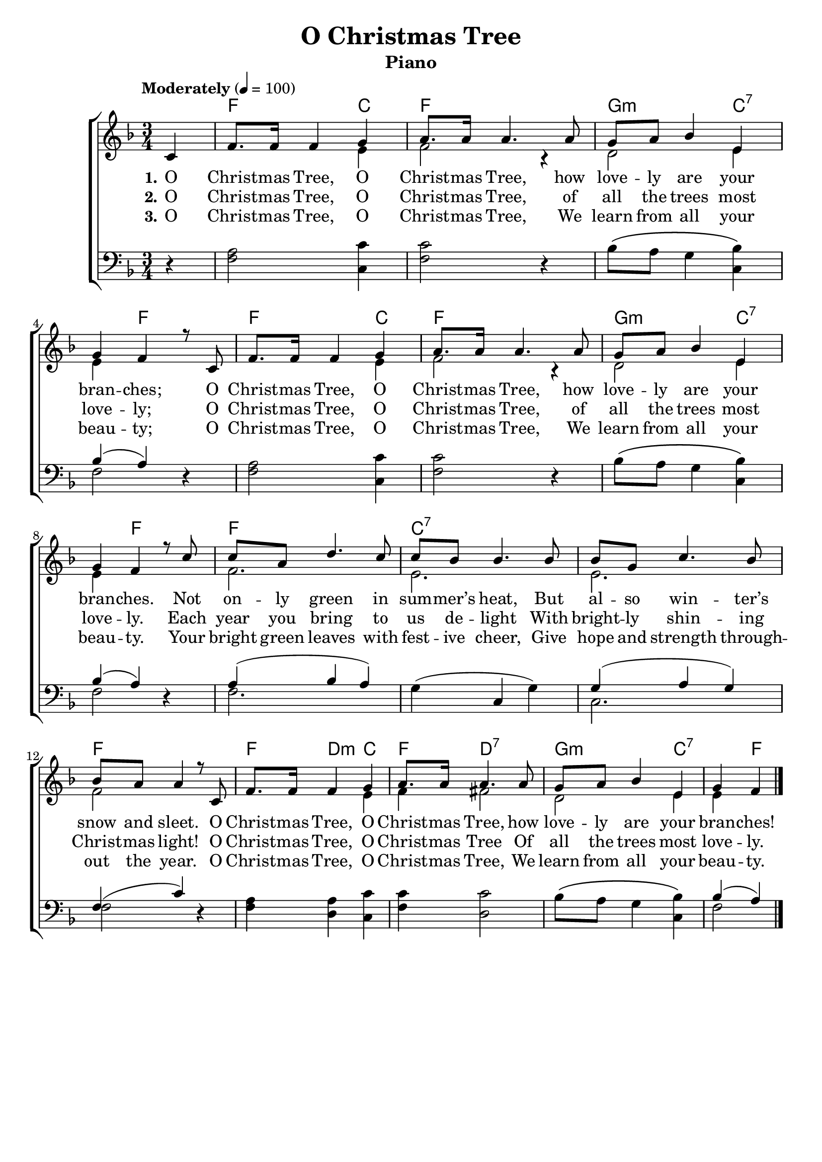 \version "2.22.1"
\language "english"

xmastree_global = {
  \key f \major
  \numericTimeSignature
  \time 3/4
  \partial 4
  \tempo "Moderately" 4=100
}

xmastree_chordNames = \chordmode {
  \xmastree_global
  % Chords follow here.
  s4 f2 c4 | f2. | g2:m c4:7 | s4 f s |
  f s c  | f2. | g2:m c4:7 | s4 f2 |
  f4 s s | c:7 s s s s s | f s s |
  f d:m c f d:7 s | g:m s c:7 s f
}

xmastree_melody = \relative c'' {
  \xmastree_global
  % Music follows here.
  c,4 f8. f16 f4 g | a8. a16 a4.
  a8 | g8 a bf4 e, | g f r8
  c8 f8. f16 f4 g | a8. a16 a4.
  a8 | g8 a bf4 e, | g f r8
  c'8 | c a d4. c8 c bf bf4.
  bf8 bf g c4. bf8 bf a a4 r8
  c,8  f8. f16 f4 g | a8. a16 a4.
  a8 | g8 a bf4 e, | g f \bar "|."
  
}

xmastree_accRight = \relative c' {
  \xmastree_global
  % Music follows here.
  s4 | s2 e4 |f2 r4 | d2 e4 | e4 s2 |
  s2 e4 |f2 r4 | d2 e4 | e4 s2 |
  f2. | e2. | e2. | f2 s4 |
  s2 e4 |f4 fs2 | d2 e4 | e4 s4 
}

xmastree_accLeft = \relative c' {
  \xmastree_global
  % Music follows here.
  r4 | <a f>2 <c c,>4 | <c f,>2 r4 |
  bf8\( a g4 <bf c,>4\) | << {bf( a)} \\ {f2} >> r4 |
  <a f>2 <c c,>4 | <c f,>2 r4 |
  bf8\( a g4 <bf c,>4\) | << {bf( a)} \\ {f2} >> r4 |
  << { a4( bf a) } \\ {f2.} >> |
  g4( c, g') | << {g4( a g) }\\{c,2.} >> |
  << {f4( c') } \\ {f,2} >> r4 |
  <a f>4 <a d,> <c c,> |
  <c f,> <c d,>2 | bf8\( a g4 <bf c,>\) |
  << {bf4 (a)} \\ {f2} >>
}

xmastree_verseOne = \lyricmode {
  \set stanza = "1."
  % Lyrics follow here.
  O Christ -- mas Tree, O Christ -- mas Tree,
  how love -- ly are your bran -- ches;
  O Christ -- mas Tree, O Christ -- mas Tree,
  how love -- ly are your bran -- ches.
  Not on -- ly green in sum -- mer’s heat,
  But al -- so win -- ter’s snow and sleet.
  O Christ -- mas Tree, O Christ -- mas Tree,
  how love -- ly are your bran -- ches!
}

xmastree_verseTwo = \lyricmode {
  \set stanza = "2."
  % Lyrics follow here.
  O Christ -- mas Tree, O Christ -- mas Tree,
  of all the trees most love -- ly;
  O Christ -- mas Tree, O Christ -- mas Tree,
  of all the trees most love -- ly.
  Each year you bring to us de -- light
  With bright -- ly shin -- ing Christ -- mas light!
  O Christ -- mas Tree, O Christ -- mas Tree
  Of all the trees most love -- ly.
 }

xmastree_verseThree = \lyricmode {
  \set stanza = "3."
  % Lyrics follow here.
  O Christ -- mas Tree, O Christ -- mas Tree,
  We learn from all your beau -- ty;
  O Christ -- mas Tree, O Christ -- mas Tree,
  We learn from all your beau -- ty.
  Your bright green leaves with fest -- ive cheer,
  Give hope and strength through -- out the year.
  O Christ -- mas Tree, O Christ -- mas Tree,
  We learn from all your beau -- ty.
}

xmastree_lyrics = \markup \large {
    \column {
        \line \bold { "1. O Christmas Tree, O Christmas Tree," }
        \line { "How lovely are your branches; "}
        \line { "O Christmas Tree, O Christmas Tree," }
        \line { "How lovely are your branches." }
        \line { "Not only green in summer’s heat," }
        \line { "But also winter’s snow and sleet." }
        \line { "O Christmas Tree, O Christmas Tree," }
        \line { "How lovely are your branches." }
        \line { "\n" }
        \line \bold { "2. O Christmas Tree, O Christmas Tree," }
        \line { "Of all the trees most lovely;"}
        \line { "O Christmas Tree, O Christmas Tree," }
        \line { "Of all the trees most lovely;"}
        \line { "Each year you bring to us delight," }
        \line { "With brightly shining Christmas light!" }
        \line { "O Christmas Tree, O Christmas Tree," }
        \line { "Of all the trees most lovely;"}
        \line { "\n" }
        \line \bold { "3. O Christmas Tree, O Christmas Tree," }
        \line { "We learn from all your beauty;"}
        \line { "O Christmas Tree, O Christmas Tree," }
        \line { "We learn from all your beauty;"}
        \line { "Your bright green leaves with festive cheer," }
        \line { "Give hope and strength throughout the year!" }
        \line { "O Christmas Tree, O Christmas Tree," }
        \line { "We learn from all your beauty;"}
    }
}

\bookpart {
  \header {
    title = "O Christmas Tree"
    instrument = "Piano"
  }
  \tocItem \markup "O Christmas Tree"
  \score {
    <<
      \new ChordNames \xmastree_chordNames
      \new ChoirStaff <<
        \new Staff <<
          \new Voice { \voiceOne \xmastree_melody }
          \addlyrics { \xmastree_verseOne }
          \addlyrics { \xmastree_verseTwo }
          \addlyrics { \xmastree_verseThree }
          \new Voice { \voiceTwo \xmastree_accRight }
        >>
        \new Staff { \clef bass \xmastree_accLeft }
      >>
    >>
    \layout { }
  }
}

\bookpart {
  \header {
    title = "O Christmas Tree"
    instrument = "Chords"
  }
  \score {
    <<
      \new ChordNames \xmastree_chordNames
      \new Staff  { \xmastree_melody }
      \addlyrics { \xmastree_verseOne }

    >>
  }
  \xmastree_lyrics
}